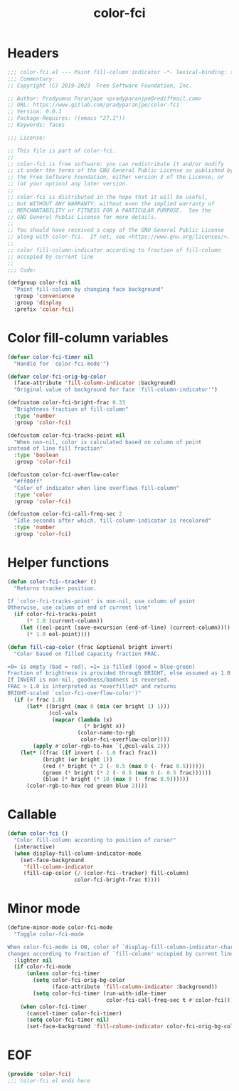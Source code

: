 #+title: color-fci
#+property: header-args :tangle color-fci.el :mkdirp t :results no :eval never
#+OPTIONS: _:nil
#+auto_tangle: t

* Headers
#+begin_src emacs-lisp
  ;;; color-fci.el --- Paint fill-column indicator -*- lexical-binding: t; -*-
  ;;; Commentary:
  ;; Copyright (C) 2019-2023  Free Software Foundation, Inc.

  ;; Author: Pradyumna Paranjape <pradyparanjpe@rediffmail.com>
  ;; URL: https://www.gitlab.com/pradyparanjpe/color-fci
  ;; Version: 0.0.1
  ;; Package-Requires: ((emacs "27.1"))
  ;; Keywords: faces

  ;;; License:

  ;; This file is part of color-fci.
  ;;
  ;; color-fci is free software: you can redistribute it and/or modify
  ;; it under the terms of the GNU General Public License as published by
  ;; the Free Software Foundation, either version 3 of the License, or
  ;; (at your option) any later version.
  ;;
  ;; color-fci is distributed in the hope that it will be useful,
  ;; but WITHOUT ANY WARRANTY; without even the implied warranty of
  ;; MERCHANTABILITY or FITNESS FOR A PARTICULAR PURPOSE.  See the
  ;; GNU General Public License for more details.
  ;;
  ;; You should have received a copy of the GNU General Public License
  ;; along with color-fci.  If not, see <https://www.gnu.org/licenses/>.
  ;;
  ;; color fill-column-indicator according to fraction of fill-column
  ;; occupied by current line
  ;;
  ;;; Code:

  (defgroup color-fci nil
    "Paint fill-column by changing face background"
    :group 'convenience
    :group 'display
    :prefix 'color-fci)
#+end_src

* Color fill-column variables
#+begin_src emacs-lisp
  (defvar color-fci-timer nil
    "Handle for `color-fci-mode'")

  (defvar color-fci-orig-bg-color
    (face-attribute 'fill-column-indicator :background)
    "Original value of background for face `fill-column-indicator'")

  (defcustom color-fci-bright-frac 0.33
    "Brightness fraction of fill-column"
    :type 'number
    :group 'color-fci)

  (defcustom color-fci-tracks-point nil
    "When non-nil, color is calculated based on column of point
  instead of line fill fraction"
    :type 'boolean
    :group 'color-fci)

  (defcustom color-fci-overflow-color
    "#ff00ff"
    "Color of indicator when line overflows fill-column"
    :type 'color
    :group 'color-fci)

  (defcustom color-fci-call-freq-sec 2
    "Idle seconds after which, fill-column-indicator is recolored"
    :type 'number
    :group 'color-fci)
#+end_src

* Helper functions
#+begin_src emacs-lisp
  (defun color-fci--tracker ()
    "Returns tracker position.

  If `color-fci-tracks-point' is non-nil, use column of point
  Otherwise, use column of end of current line"
    (if color-fci-tracks-point
        (* 1.0 (current-column))
      (let ((eol-point (save-excursion (end-of-line) (current-column))))
        (* 1.0 eol-point))))

  (defun fill-cap-color (frac &optional bright invert)
    "Color based on filled capacity fraction FRAC.

  =0= is empty (bad = red), =1= is filled (good = blue-green)
  Fraction of brightness is provided through BRIGHT, else assumed as 1.0
  If INVERT is non-nil, goodness/badness is reversed.
  FRAC > 1.0 is interpreted as *overfilled* and returns
  BRIGHT-scaled `color-fci-overflow-color')"
    (if (> frac 1.0)
        (let* ((bright (max 0 (min (or bright 1) 1)))
               (col-vals
                (mapcar (lambda (x)
                          (* bright x))
                        (color-name-to-rgb
                         color-fci-overflow-color))))
          (apply #'color-rgb-to-hex `(,@col-vals 2)))
      (let* ((frac (if invert (- 1.0 frac) frac))
             (bright (or bright 1))
             (red (* bright (* 2 (- 0.5 (max 0 (- frac 0.5))))))
             (green (* bright (* 2 (- 0.5 (max 0 (- 0.5 frac))))))
             (blue (* bright (* 10 (max 0 (- frac 0.9))))))
        (color-rgb-to-hex red green blue 2))))
#+end_src

* Callable
#+begin_src emacs-lisp
  (defun color-fci ()
    "Color fill-column according to position of cursor"
    (interactive)
    (when display-fill-column-indicator-mode
      (set-face-background
       'fill-column-indicator
       (fill-cap-color (/ (color-fci--tracker) fill-column)
                       color-fci-bright-frac t))))
#+end_src

* Minor mode
#+begin_src emacs-lisp
  (define-minor-mode color-fci-mode
    "Toggle color-fci-mode

  When color-fci-mode is ON, color of `display-fill-column-indicator-character'
  changes according to fraction of `fill-column' occupied by current line"
    :lighter nil
    (if color-fci-mode
        (unless color-fci-timer
          (setq color-fci-orig-bg-color
                (face-attribute 'fill-column-indicator :background))
          (setq color-fci-timer (run-with-idle-timer
                                 color-fci-call-freq-sec t #'color-fci)))
      (when color-fci-timer
        (cancel-timer color-fci-timer)
        (setq color-fci-timer nil)
        (set-face-background 'fill-column-indicator color-fci-orig-bg-color))))
#+end_src

* EOF
#+begin_src emacs-lisp
  (provide 'color-fci)
  ;;; color-fci.el ends here
#+end_src
